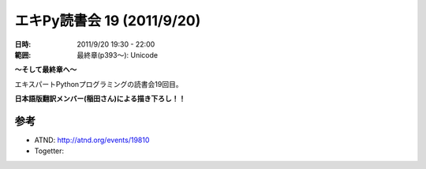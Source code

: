 ============================
エキPy読書会 19 (2011/9/20)
============================

:日時: 2011/9/20 19:30 - 22:00
:範囲: 最終章(p393～): Unicode

**～そして最終章へ～**

エキスパートPythonプログラミングの読書会19回目。

**日本語版翻訳メンバー(稲田さん)による描き下ろし！！**


.. 会場の様子
.. ============
.. 
.. 今回は会議室いっぱいに集まりました。
.. 
.. .. image:: images/15-1.jpg
.. 
.. .. image:: images/15-2.jpg


.. 質疑応答（覚えてる範囲）


参考
======

* ATND: http://atnd.org/events/19810
* Togetter: 



